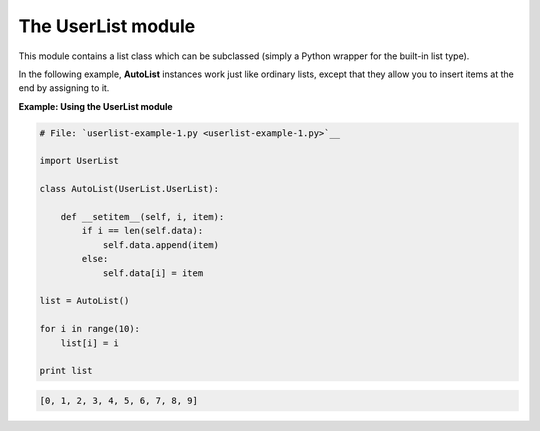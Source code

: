 






The UserList module
====================




This module contains a list class which can be subclassed (simply a
Python wrapper for the built-in list type).



In the following example, **AutoList** instances work just like
ordinary lists, except that they allow you to insert items at the end
by assigning to it.

**Example: Using the UserList module**

.. sourcecode:: python

    
    # File: `userlist-example-1.py <userlist-example-1.py>`__
    
    import UserList
    
    class AutoList(UserList.UserList):
    
        def __setitem__(self, i, item):
            if i == len(self.data):
                self.data.append(item)
            else:
                self.data[i] = item
    
    list = AutoList()
    
    for i in range(10):
        list[i] = i
    
    print list
    


.. sourcecode:: python

    
    [0, 1, 2, 3, 4, 5, 6, 7, 8, 9]



